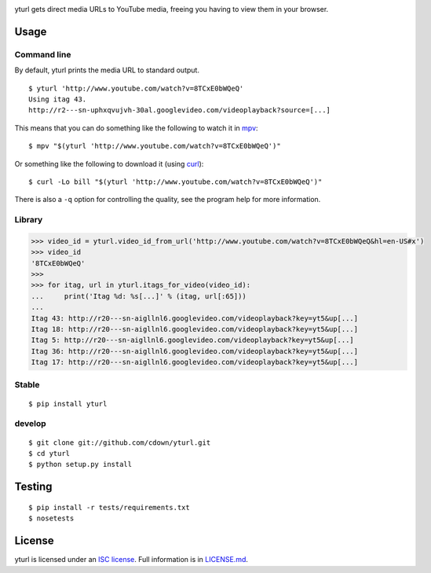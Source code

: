 |Linux build status| |Windows build status| |Coverage| |Code health|
|Dependencies|

yturl gets direct media URLs to YouTube media, freeing you having to
view them in your browser.

Usage
=====

Command line
------------

By default, yturl prints the media URL to standard output.

::

    $ yturl 'http://www.youtube.com/watch?v=8TCxE0bWQeQ'
    Using itag 43.
    http://r2---sn-uphxqvujvh-30al.googlevideo.com/videoplayback?source=[...]

This means that you can do something like the following to watch it in
`mpv`_:

::

    $ mpv "$(yturl 'http://www.youtube.com/watch?v=8TCxE0bWQeQ')"

Or something like the following to download it (using `curl`_):

::

    $ curl -Lo bill "$(yturl 'http://www.youtube.com/watch?v=8TCxE0bWQeQ')"

There is also a ``-q`` option for controlling the quality, see the
program help for more information.

Library
-------

.. code:: python

    >>> video_id = yturl.video_id_from_url('http://www.youtube.com/watch?v=8TCxE0bWQeQ&hl=en-US#x')
    >>> video_id
    '8TCxE0bWQeQ'
    >>>
    >>> for itag, url in yturl.itags_for_video(video_id):
    ...     print('Itag %d: %s[...]' % (itag, url[:65]))
    ...
    Itag 43: http://r20---sn-aigllnl6.googlevideo.com/videoplayback?key=yt5&up[...]
    Itag 18: http://r20---sn-aigllnl6.googlevideo.com/videoplayback?key=yt5&up[...]
    Itag 5: http://r20---sn-aigllnl6.googlevideo.com/videoplayback?key=yt5&up[...]
    Itag 36: http://r20---sn-aigllnl6.googlevideo.com/videoplayback?key=yt5&up[...]
    Itag 17: http://r20---sn-aigllnl6.googlevideo.com/videoplayback?key=yt5&up[...]

Stable
------

::

    $ pip install yturl

develop
------

::

    $ git clone git://github.com/cdown/yturl.git
    $ cd yturl
    $ python setup.py install

Testing
=======

::

    $ pip install -r tests/requirements.txt
    $ nosetests

License
=======

yturl is licensed under an `ISC license`_. Full information is in
`LICENSE.md`_.

.. _mpv: http://mpv.io
.. _curl: http://curl.haxx.se
.. _ISC license: http://en.wikipedia.org/wiki/ISC_license
.. _LICENSE.md: LICENSE.md

.. |Linux build status| image:: https://img.shields.io/travis/cdown/yturl/develop.svg?label=linux
   :target: https://travis-ci.org/cdown/yturl
.. |Windows build status| image:: https://img.shields.io/appveyor/ci/cdown/yturl/develop.svg?label=windows
   :target: https://ci.appveyor.com/project/cdown/yturl
.. |Coverage| image:: https://img.shields.io/coveralls/cdown/yturl/develop.svg
   :target: https://coveralls.io/r/cdown/yturl
.. |Code health| image:: https://landscape.io/github/cdown/yturl/develop/landscape.svg
   :target: https://landscape.io/github/cdown/yturl/develop
.. |Dependencies| image:: https://img.shields.io/requires/github/cdown/yturl.svg?label=deps
   :target: https://requires.io/github/cdown/yturl/requirements/?branch=develop
